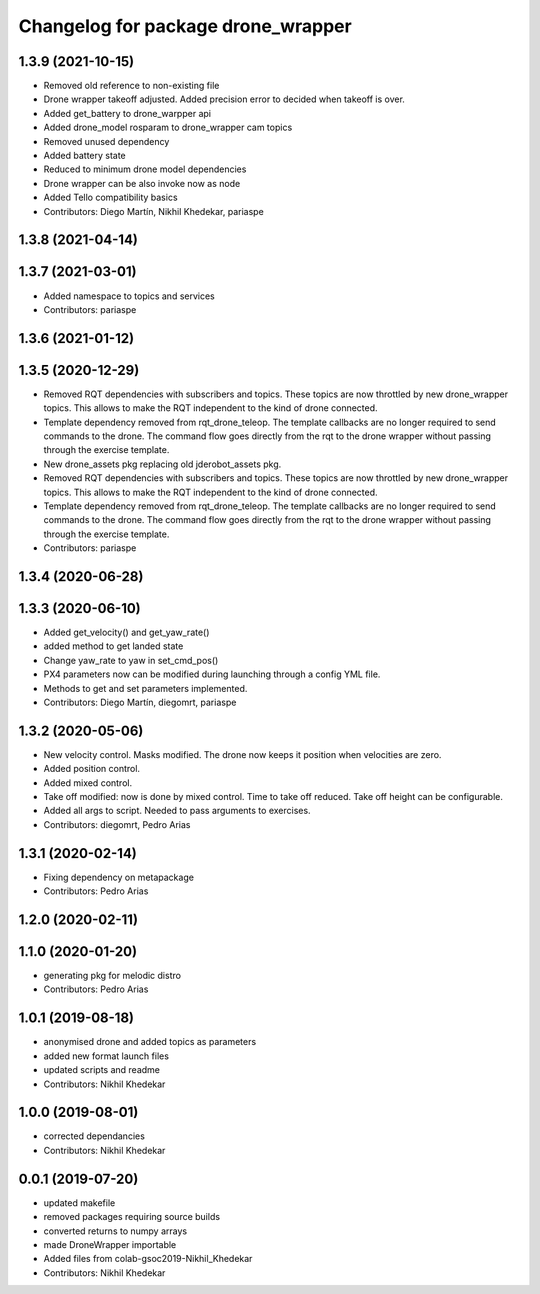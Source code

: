 ^^^^^^^^^^^^^^^^^^^^^^^^^^^^^^^^^^^
Changelog for package drone_wrapper
^^^^^^^^^^^^^^^^^^^^^^^^^^^^^^^^^^^

1.3.9 (2021-10-15)
------------------
* Removed old reference to non-existing file
* Drone wrapper takeoff adjusted. Added precision error to decided when takeoff is over.
* Added get_battery to drone_warpper api
* Added drone_model rosparam to drone_wrapper cam topics
* Removed unused dependency
* Added battery state
* Reduced to minimum drone model dependencies
* Drone wrapper can be also invoke now as node
* Added Tello compatibility basics
* Contributors: Diego Martín, Nikhil Khedekar, pariaspe

1.3.8 (2021-04-14)
------------------

1.3.7 (2021-03-01)
------------------
* Added namespace to topics and services
* Contributors: pariaspe

1.3.6 (2021-01-12)
------------------

1.3.5 (2020-12-29)
------------------
* Removed RQT dependencies with subscribers and topics. These topics are now throttled by new drone_wrapper topics. This allows to make the RQT independent to the kind of drone connected.
* Template dependency removed from rqt_drone_teleop. The template callbacks are no longer required to send commands to the drone. The command flow goes directly from the rqt to the drone wrapper without passing through the exercise template.
* New drone_assets pkg replacing old jderobot_assets pkg.
* Removed RQT dependencies with subscribers and topics. These topics are now throttled by new drone_wrapper topics. This allows to make the RQT independent to the kind of drone connected.
* Template dependency removed from rqt_drone_teleop. The template callbacks are no longer required to send commands to the drone. The command flow goes directly from the rqt to the drone wrapper without passing through the exercise template.
* Contributors: pariaspe

1.3.4 (2020-06-28)
------------------

1.3.3 (2020-06-10)
------------------
* Added get_velocity() and get_yaw_rate()
* added method to get landed state
* Change yaw_rate to yaw in set_cmd_pos()
* PX4 parameters now can be modified during launching through a config YML file.
* Methods to get and set parameters implemented.
* Contributors: Diego Martín, diegomrt, pariaspe

1.3.2 (2020-05-06)
------------------
* New velocity control. Masks modified. The drone now keeps it position when velocities are zero.
* Added position control.
* Added mixed control.
* Take off modified: now is done by mixed control. Time to take off reduced. Take off height can be configurable.
* Added all args to script. Needed to pass arguments to exercises.
* Contributors: diegomrt, Pedro Arias

1.3.1 (2020-02-14)
------------------
* Fixing dependency on metapackage
* Contributors: Pedro Arias 

1.2.0 (2020-02-11)
------------------

1.1.0 (2020-01-20)
------------------
* generating pkg for melodic distro
* Contributors: Pedro Arias

1.0.1 (2019-08-18)
------------------
* anonymised drone and added topics as parameters
* added new format launch files
* updated scripts and readme
* Contributors: Nikhil Khedekar

1.0.0 (2019-08-01)
------------------
* corrected dependancies
* Contributors: Nikhil Khedekar

0.0.1 (2019-07-20)
------------------
* updated makefile
* removed packages requiring source builds
* converted returns to numpy arrays
* made DroneWrapper importable
* Added files from colab-gsoc2019-Nikhil_Khedekar
* Contributors: Nikhil Khedekar
